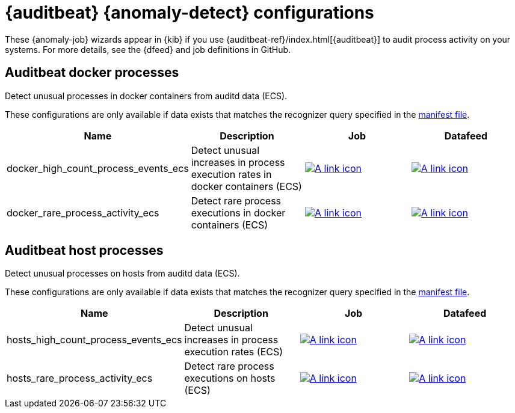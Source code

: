 ["appendix",role="exclude",id="ootb-ml-jobs-auditbeat"]
= {auditbeat} {anomaly-detect} configurations

// tag::auditbeat-jobs[]
These {anomaly-job} wizards appear in {kib} if you use 
{auditbeat-ref}/index.html[{auditbeat}] to audit process activity on your 
systems. For more details, see the {dfeed} and job definitions in GitHub.

[[auditbeat-process-docker-ecs]]
== Auditbeat docker processes

Detect unusual processes in docker containers from auditd data (ECS).

These configurations are only available if data exists that matches the 
recognizer query specified in the
https://github.com/elastic/kibana/blob/{branch}/x-pack/plugins/ml/server/models/data_recognizer/modules/auditbeat_process_docker_ecs/manifest.json#L8[manifest file].

|===
|Name |Description |Job |Datafeed

|docker_high_count_process_events_ecs
|Detect unusual increases in process execution rates in docker containers (ECS)
|https://github.com/elastic/kibana/blob/{branch}/x-pack/plugins/ml/server/models/data_recognizer/modules/auditbeat_process_docker_ecs/ml/docker_high_count_process_events_ecs.json[image:images/link.svg[A link icon]]
|https://github.com/elastic/kibana/blob/{branch}/x-pack/plugins/ml/server/models/data_recognizer/modules/auditbeat_process_docker_ecs/ml/datafeed_docker_high_count_process_events_ecs.json[image:images/link.svg[A link icon]]

|docker_rare_process_activity_ecs
|Detect rare process executions in docker containers (ECS)
|https://github.com/elastic/kibana/blob/{branch}/x-pack/plugins/ml/server/models/data_recognizer/modules/auditbeat_process_docker_ecs/ml/docker_rare_process_activity_ecs.json[image:images/link.svg[A link icon]]
|https://github.com/elastic/kibana/blob/{branch}/x-pack/plugins/ml/server/models/data_recognizer/modules/auditbeat_process_docker_ecs/ml/datafeed_docker_rare_process_activity_ecs.json[image:images/link.svg[A link icon]]

|===

[[auditbeat-process-hosts-ecs]]
== Auditbeat host processes

Detect unusual processes on hosts from auditd data (ECS).

These configurations are only available if data exists that matches the
recognizer query specified in the
https://github.com/elastic/kibana/blob/{branch}/x-pack/plugins/ml/server/models/data_recognizer/modules/auditbeat_process_hosts_ecs/manifest.json[manifest file].

|===
|Name |Description |Job |Datafeed

|hosts_high_count_process_events_ecs
|Detect unusual increases in process execution rates (ECS)
|https://github.com/elastic/kibana/blob/{branch}/x-pack/plugins/ml/server/models/data_recognizer/modules/auditbeat_process_hosts_ecs/ml/hosts_high_count_process_events_ecs.json[image:images/link.svg[A link icon]]
|https://github.com/elastic/kibana/blob/{branch}/x-pack/plugins/ml/server/models/data_recognizer/modules/auditbeat_process_hosts_ecs/ml/datafeed_hosts_high_count_process_events_ecs.json[image:images/link.svg[A link icon]]

|hosts_rare_process_activity_ecs
|Detect rare process executions on hosts (ECS)
|https://github.com/elastic/kibana/blob/{branch}/x-pack/plugins/ml/server/models/data_recognizer/modules/auditbeat_process_hosts_ecs/ml/hosts_rare_process_activity_ecs.json[image:images/link.svg[A link icon]]
|https://github.com/elastic/kibana/blob/{branch}/x-pack/plugins/ml/server/models/data_recognizer/modules/auditbeat_process_hosts_ecs/ml/datafeed_hosts_rare_process_activity_ecs.json[image:images/link.svg[A link icon]]

|===
// end::auditbeat-jobs[]